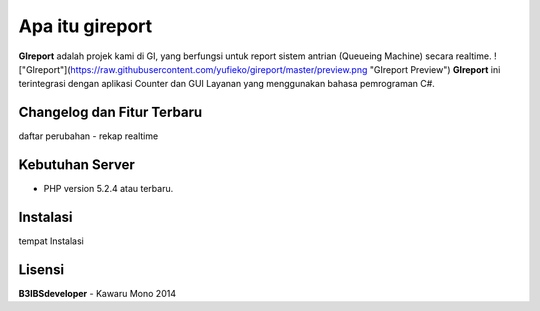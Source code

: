 ################
Apa itu gireport
################

**GIreport** adalah projek kami di GI, yang berfungsi untuk report sistem antrian (Queueing Machine) secara realtime.
!["GIreport"](https://raw.githubusercontent.com/yufieko/gireport/master/preview.png "GIreport Preview")
**GIreport** ini terintegrasi dengan aplikasi Counter dan GUI Layanan yang menggunakan bahasa pemrograman C#.

***************************
Changelog dan Fitur Terbaru
***************************
daftar perubahan
-  rekap realtime

****************
Kebutuhan Server 
****************
-  PHP version 5.2.4 atau terbaru.

*********
Instalasi
*********

tempat Instalasi 

*******
Lisensi
*******
**B3IBSdeveloper** - Kawaru Mono 2014

